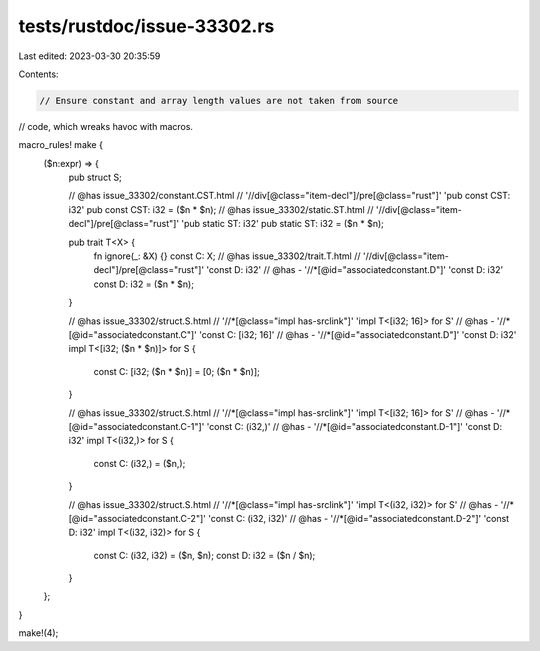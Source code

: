 tests/rustdoc/issue-33302.rs
============================

Last edited: 2023-03-30 20:35:59

Contents:

.. code-block:: rs

    // Ensure constant and array length values are not taken from source
// code, which wreaks havoc with macros.

macro_rules! make {
    ($n:expr) => {
        pub struct S;

        // @has issue_33302/constant.CST.html \
        //        '//div[@class="item-decl"]/pre[@class="rust"]' 'pub const CST: i32'
        pub const CST: i32 = ($n * $n);
        // @has issue_33302/static.ST.html \
        //        '//div[@class="item-decl"]/pre[@class="rust"]' 'pub static ST: i32'
        pub static ST: i32 = ($n * $n);

        pub trait T<X> {
            fn ignore(_: &X) {}
            const C: X;
            // @has issue_33302/trait.T.html \
            //        '//div[@class="item-decl"]/pre[@class="rust"]' 'const D: i32'
            // @has - '//*[@id="associatedconstant.D"]' 'const D: i32'
            const D: i32 = ($n * $n);
        }

        // @has issue_33302/struct.S.html \
        //        '//*[@class="impl has-srclink"]' 'impl T<[i32; 16]> for S'
        // @has - '//*[@id="associatedconstant.C"]' 'const C: [i32; 16]'
        // @has - '//*[@id="associatedconstant.D"]' 'const D: i32'
        impl T<[i32; ($n * $n)]> for S {
            const C: [i32; ($n * $n)] = [0; ($n * $n)];
        }

        // @has issue_33302/struct.S.html \
        //        '//*[@class="impl has-srclink"]' 'impl T<[i32; 16]> for S'
        // @has - '//*[@id="associatedconstant.C-1"]' 'const C: (i32,)'
        // @has - '//*[@id="associatedconstant.D-1"]' 'const D: i32'
        impl T<(i32,)> for S {
            const C: (i32,) = ($n,);
        }

        // @has issue_33302/struct.S.html \
        //        '//*[@class="impl has-srclink"]' 'impl T<(i32, i32)> for S'
        // @has - '//*[@id="associatedconstant.C-2"]' 'const C: (i32, i32)'
        // @has - '//*[@id="associatedconstant.D-2"]' 'const D: i32'
        impl T<(i32, i32)> for S {
            const C: (i32, i32) = ($n, $n);
            const D: i32 = ($n / $n);
        }
    };
}

make!(4);


